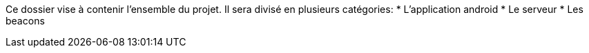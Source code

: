 Ce dossier vise à contenir l'ensemble du projet.
Il sera divisé en plusieurs catégories:
* L'application android
* Le serveur
* Les beacons
